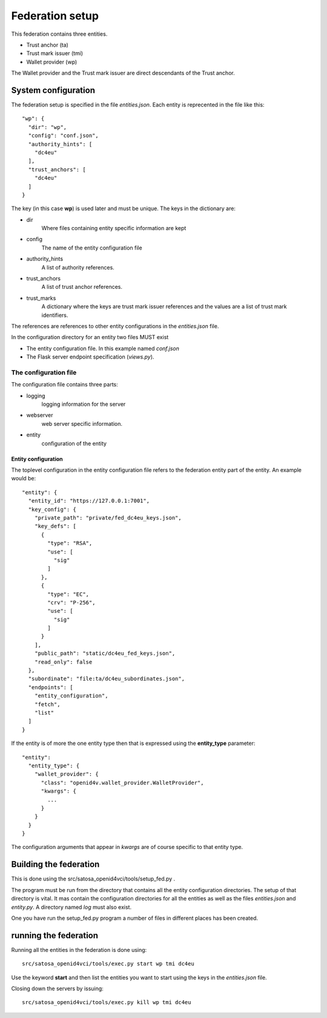================
Federation setup
================

This federation contains three entities.

* Trust anchor (ta)
* Trust mark issuer (tmi)
* Wallet provider (wp)

The Wallet provider and the Trust mark issuer are direct descendants
of the Trust anchor.

********************
System configuration
********************

The federation setup is specified in the file *entities.json*.
Each entity is reprecented in the file like this::

  "wp": {
    "dir": "wp",
    "config": "conf.json",
    "authority_hints": [
      "dc4eu"
    ],
    "trust_anchors": [
      "dc4eu"
    ]
  }

The key (in this case **wp**) is used later and must be unique.
The keys in the dictionary are:

* dir
    Where files containing entity specific information are kept
* config
    The name of the entity configuration file
* authority_hints
    A list of authority references.
* trust_anchors
    A list of trust anchor references.
* trust_marks
    A dictionary where the keys are trust mark issuer references and
    the values are a list of trust mark identifiers.

The references are references to other entity configurations in the
*entities.json* file.

In the configuration directory for an entity two files MUST
exist

* The entity configuration file. In this example named *conf.json*
* The Flask server endpoint specification (*views.py*).

The configuration file
**********************

The configuration file contains three parts:

* logging
    logging information for the server
* webserver
    web server specific information.
* entity
    configuration of the entity

Entity configuration
--------------------

The toplevel configuration in the entity configuration file refers
to the federation entity part of the entity. An example would be::

      "entity": {
        "entity_id": "https://127.0.0.1:7001",
        "key_config": {
          "private_path": "private/fed_dc4eu_keys.json",
          "key_defs": [
            {
              "type": "RSA",
              "use": [
                "sig"
              ]
            },
            {
              "type": "EC",
              "crv": "P-256",
              "use": [
                "sig"
              ]
            }
          ],
          "public_path": "static/dc4eu_fed_keys.json",
          "read_only": false
        },
        "subordinate": "file:ta/dc4eu_subordinates.json",
        "endpoints": [
          "entity_configuration",
          "fetch",
          "list"
        ]
      }

If the entity is of more the one entity type then that is expressed
using the **entity_type** parameter::

    "entity":
      "entity_type": {
        "wallet_provider": {
          "class": "openid4v.wallet_provider.WalletProvider",
          "kwargs": {
            ...
          }
        }
      }
    }


The configuration arguments that appear in *kwargs* are of course
specific to that entity type.

***********************
Building the federation
***********************

This is done using the src/satosa_openid4vci/tools/setup_fed.py .

The program must be run from the directory that contains all the
entity configuration directories. The setup of that directory is
vital. It mas contain the configuration directories for all the
entities as well as the files *entities.json* and *entity.py*.
A directory named *log* must also exist.

One you have run the setup_fed.py program a number of files in
different places has been created.

**********************
running the federation
**********************

Running all the entities in the federation is done using::

    src/satosa_openid4vci/tools/exec.py start wp tmi dc4eu

Use the keyword **start** and then list the entities you want
to start using the keys in the *entities.json* file.

Closing down the servers by issuing::

    src/satosa_openid4vci/tools/exec.py kill wp tmi dc4eu

